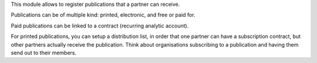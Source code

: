 This module allows to register publications that a partner can receive.

Publications can be of multiple kind: printed, electronic,
and free or paid for.

Paid publications can be linked to a contract (recurring analytic account).

For printed publications, you can setup a distribution list, in order that
one partner can have a subscription contract, but other partners actually
receive the publication. Think about organisations subscribing to
a publication and having them send out to their members.
